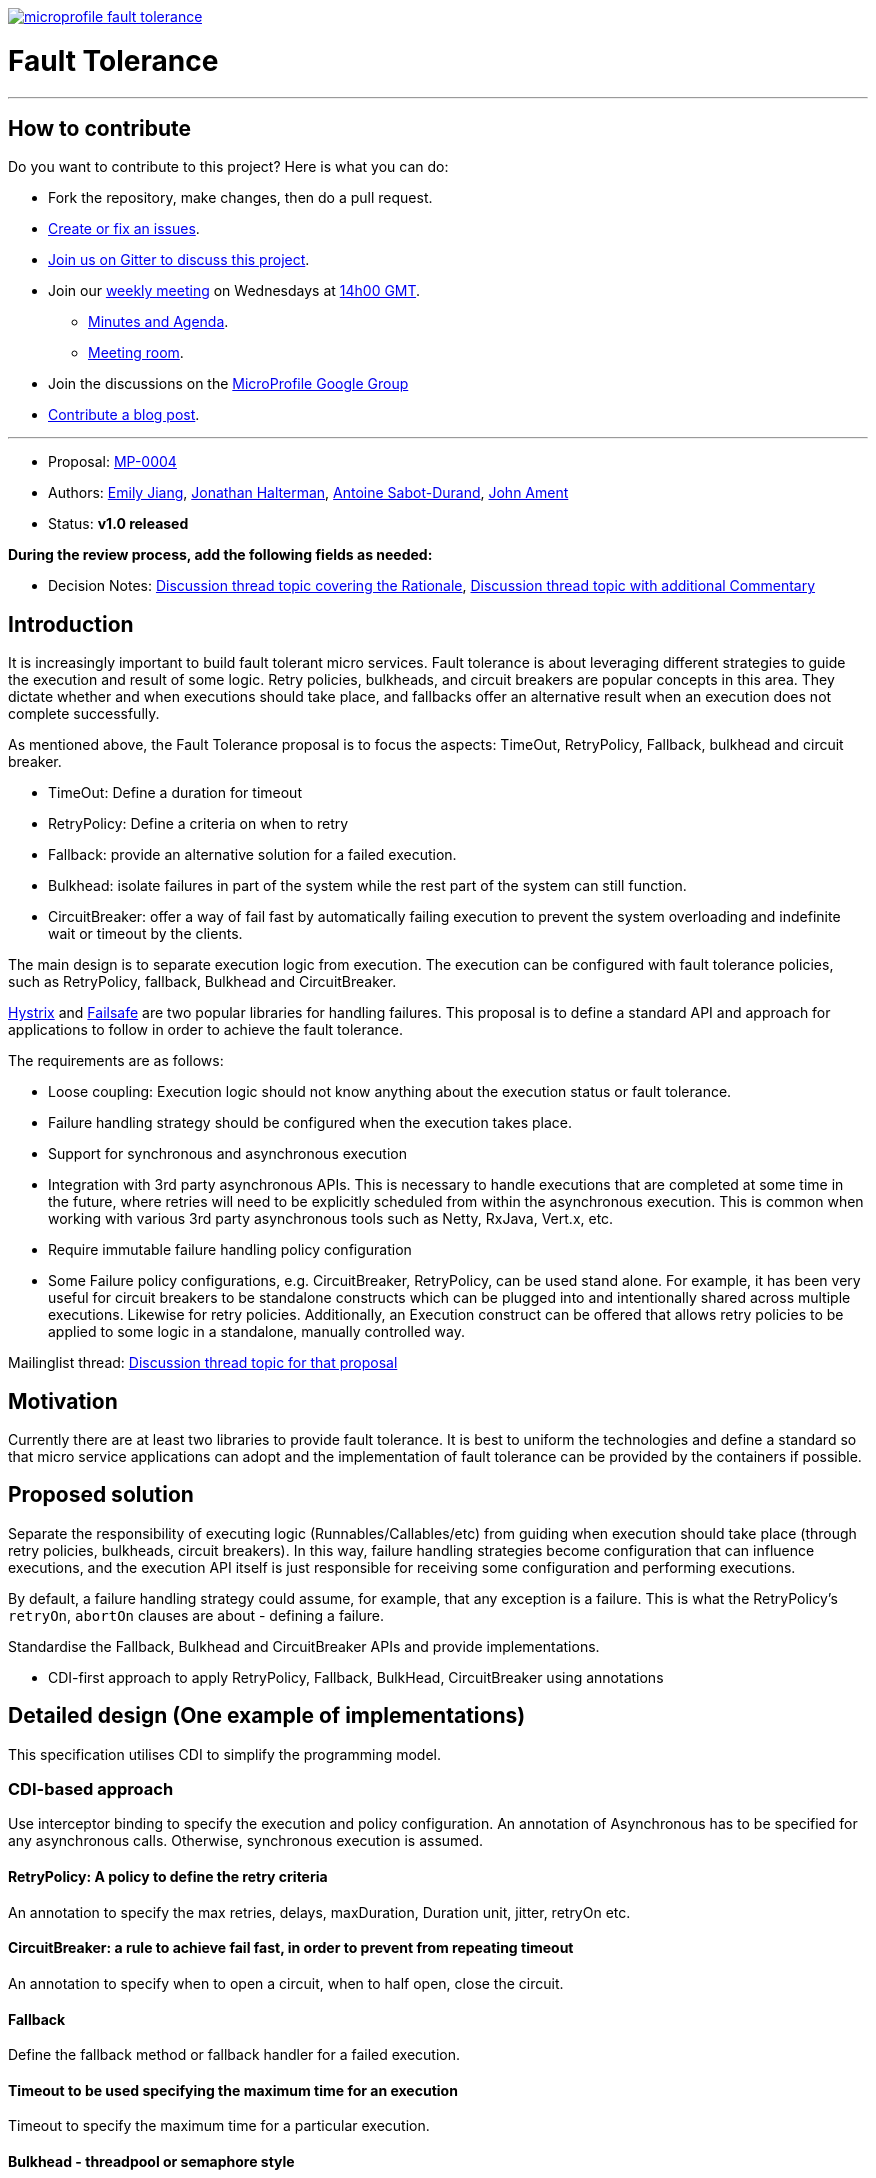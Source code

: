 //
// Copyright (c) 2016-2017 Contributors to the Eclipse Foundation
//
// See the NOTICE file(s) distributed with this work for additional
// information regarding copyright ownership.
//
// Licensed under the Apache License, Version 2.0 (the "License");
// You may not use this file except in compliance with the License.
// You may obtain a copy of the License at
//
//     http://www.apache.org/licenses/LICENSE-2.0
//
// Unless required by applicable law or agreed to in writing, software
// distributed under the License is distributed on an "AS IS" BASIS,
// WITHOUT WARRANTIES OR CONDITIONS OF ANY KIND, either express or implied.
// See the License for the specific language governing permissions and
// limitations under the License.
//
image:https://badges.gitter.im/eclipse/microprofile-fault-tolerance.svg[link="https://gitter.im/eclipse/microprofile-fault-tolerance"]

# Fault Tolerance

'''
== How to contribute

Do you want to contribute to this project? Here is what you can do:

* Fork the repository, make changes, then do a pull request.
* https://github.com/eclipse/microprofile-fault-tolerance/issues[Create or fix an issues].
* https://gitter.im/eclipse/microprofile-fault-tolerance[Join us on Gitter to discuss this project].
* Join our https://calendar.google.com/calendar/embed?src=gbnbc373ga40n0tvbl88nkc3r4%40group.calendar.google.com[weekly meeting] on Wednesdays at https://www.timeanddate.com/time/map/[14h00 GMT]. 
** https://docs.google.com/document/d/12Tm_JP2Ws8W1fU5IIhhIbNHbrEIf27wgTbTIv80JoXY/edit[Minutes and Agenda].
** https://eclipse.zoom.us/j/949859967[Meeting room].
* Join the discussions on the https://groups.google.com/forum/#!forum/microprofile[MicroProfile Google Group]
* https://microprofile.io/blog/[Contribute a blog post].

'''

* Proposal: link:0004-FaultTolerance.md[MP-0004]
* Authors: link:https://github.com/Emily-Jiang[Emily Jiang], link:https://github.com/jhalterman/[Jonathan Halterman], link:https://github.com/antoinesd[Antoine Sabot-Durand], link:https://github.com/johnament[John Ament]
* Status: **v1.0 released**

*During the review process, add the following fields as needed:*

* Decision Notes: link:https://groups.google.com/forum/#!topic/microprofile/ezFC1TLGozU[Discussion thread topic covering the  Rationale], link:https://groups.google.com/forum/#!forum/microprofile[Discussion thread topic with additional Commentary]

## Introduction

It is increasingly important to build fault tolerant micro services. Fault tolerance is about leveraging different strategies to guide the execution and result of some logic. Retry policies, bulkheads, and circuit breakers are popular concepts in this area. They dictate whether and when executions should take place, and fallbacks offer an alternative result when an execution does not complete successfully. 

As mentioned above, the Fault Tolerance proposal is to focus the aspects: TimeOut, RetryPolicy, Fallback, bulkhead and circuit breaker.

* TimeOut: Define a duration for timeout
* RetryPolicy: Define a criteria on when to retry 
* Fallback: provide an alternative solution for a failed execution.
* Bulkhead: isolate failures in part of the system while the rest part of the system can still function.
* CircuitBreaker: offer a way of fail fast by automatically failing execution to prevent the system overloading and indefinite wait or timeout by the clients.

The main design is to separate execution logic from execution. The execution can be configured with fault tolerance policies, such as RetryPolicy, fallback, Bulkhead and CircuitBreaker. 

link:https://github.com/Netflix/Hystrix[Hystrix] and link:https://github.com/jhalterman/failsafe[Failsafe] are two popular libraries for handling failures. This proposal is to define a standard API and approach for applications to follow in order to achieve the fault tolerance.

The requirements are as follows:

* Loose coupling: Execution logic should not know anything about the execution status or fault tolerance. 
* Failure handling strategy should be configured when the execution takes place.
* Support for synchronous and asynchronous execution
* Integration with 3rd party asynchronous APIs. This is necessary to handle executions that are completed at some time in the future, where retries will need to be explicitly scheduled from within the asynchronous execution. This is common when working with various 3rd party asynchronous tools such as Netty, RxJava, Vert.x, etc.
* Require immutable failure handling policy configuration
* Some Failure policy configurations, e.g. CircuitBreaker, RetryPolicy, can be used stand alone. For example, it has been very useful for circuit breakers to be standalone constructs which can be plugged into and intentionally shared across multiple executions. Likewise for retry policies. Additionally, an Execution construct can be offered that allows retry policies to be applied to some logic in a standalone, manually controlled way.

Mailinglist thread: link:https://groups.google.com/forum/#!topic/microprofile/ezFC1TLGozU[Discussion thread topic for that proposal]

## Motivation

Currently there are at least two libraries to provide fault tolerance. It is best to uniform the technologies and define a standard so that micro service applications can adopt and the implementation of fault tolerance can be provided by the containers if possible.

## Proposed solution

Separate the responsibility of executing logic (Runnables/Callables/etc) from guiding when execution should take place (through retry policies, bulkheads, circuit breakers). In this way, failure handling strategies become configuration that can influence executions, and the execution API itself is just responsible for receiving some configuration and performing executions.

By default, a failure handling strategy could assume, for example, that any exception is a failure. This is what the RetryPolicy's `retryOn`, `abortOn` clauses are about - defining a failure.

Standardise the Fallback, Bulkhead and CircuitBreaker APIs and provide implementations.

* CDI-first approach to apply RetryPolicy, Fallback, BulkHead, CircuitBreaker using annotations

## Detailed design (One example of implementations)
This specification utilises CDI to simplify the programming model.

### CDI-based approach 
Use interceptor binding to specify the execution and policy configuration.
An annotation of Asynchronous has to be specified for any asynchronous calls. Otherwise, synchronous execution is assumed. 

#### RetryPolicy: A policy to define the retry criteria

An annotation to specify the max retries, delays, maxDuration, Duration unit, jitter, retryOn etc.

#### CircuitBreaker: a rule to achieve fail fast, in order to prevent from repeating timeout

An annotation to specify when to open a circuit, when to half open, close the circuit.

#### Fallback
Define the fallback method or fallback handler for a failed execution.

#### Timeout to be used specifying the maximum time for an execution

Timeout to specify the maximum time for a particular execution.

#### Bulkhead - threadpool or semaphore style

Use this annotation without `Asynchronous` annotation for semaphore style. When used with `Asynchronous`, it means threadpool style of bulkhead.
#### Usage
The annotations can be applied to a bean or methods. They can be used together. For an instance, `@Retry` can be used with `@Fallback` in order to trigger the `fallback` when the `Retry` policy fails.

```
@ApplicationScoped
public class FaultToleranceBean {
   int i = 0;
   @Retry(maxRetries = 2)
   public Runnable doWork() {
      Runnable mainService = () -> serviceA(); // This unreliable service sometimes succeeds but
                                         // sometimes throws a RuntimeException
	  return mainService;								 
   }
}
}
```
#### Configuration
The annotation parameters can be configured via MicroProfile Config. In order to configure the `maxRetries` to be `6` for the following `Retry` policy, define a property `org.microprofile.readme.FaultToleranceBean/doWork/Retry/maxRetries=6`. Alternatively, if the `maxRetries` of the `Retry` is to be configured to `6`, just specify the property of `Retry/maxRetries=6`.

```
package org.microprofile.readme
@ApplicationScoped
public class FaultToleranceBean {
   int i = 0;
   @Retry(maxRetries = 2)
   public Runnable doWork() {
      Runnable mainService = () -> serviceA(); // This unreliable service sometimes succeeds but
                                         // sometimes throws a RuntimeException
	  return mainService;								 
   }
}
}
```
## Impact on existing code

n/a

## Alternatives considered

n/a
